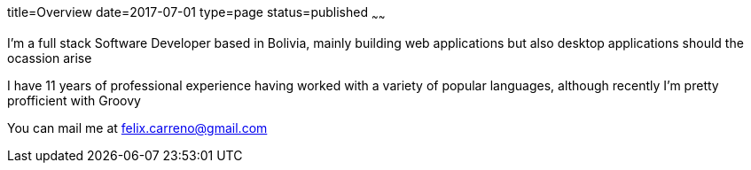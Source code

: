 title=Overview
date=2017-07-01
type=page
status=published
~~~~~~

I'm a full stack Software Developer based in Bolivia, mainly building web
applications but also desktop applications should the ocassion arise
 
I have 11 years of professional experience having worked with a variety of
popular languages, although recently I'm pretty profficient with Groovy
 
You can mail me at mailto:felix.carreno@gmail.com[felix.carreno@gmail.com]